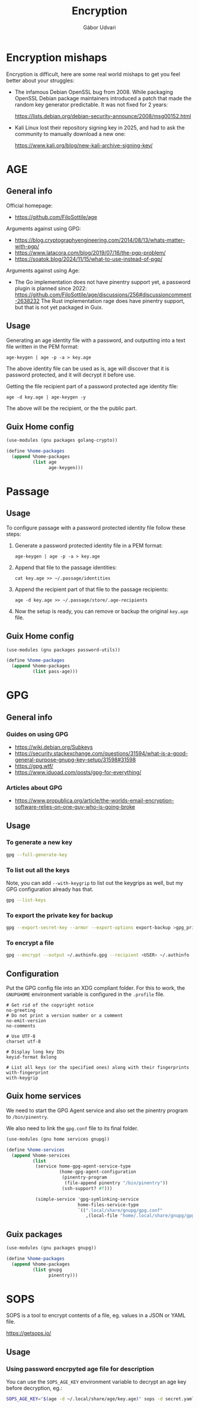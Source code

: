 #+title: Encryption
#+author: Gábor Udvari

* Encryption mishaps
:PROPERTIES:
:VISIBILITY: fold
:END:

Encryption is difficult, here are some real world mishaps to get you feel better about your struggles:

- The infamous Debian OpenSSL bug from 2008. While packaging OpenSSL Debian package maintainers introduced a patch that made the random key generator predictable. It was not fixed for 2 years:

  https://lists.debian.org/debian-security-announce/2008/msg00152.html

- Kali Linux lost their repository signing key in 2025, and had to ask the community to manually download a new one:

  https://www.kali.org/blog/new-kali-archive-signing-key/

* AGE

** General info

Official homepage:

- https://github.com/FiloSottile/age

Arguments against using GPG:

- https://blog.cryptographyengineering.com/2014/08/13/whats-matter-with-pgp/
- https://www.latacora.com/blog/2019/07/16/the-pgp-problem/
- https://soatok.blog/2024/11/15/what-to-use-instead-of-pgp/

Arguments against using Age:

- The Go implementation does not have pinentry support yet, a password plugin is planned since 2022:
  https://github.com/FiloSottile/age/discussions/256#discussioncomment-2638232
  The Rust implementation rage does have pinentry support, but that is not yet packaged in Guix.

** Usage

Generating an age identity file with a password, and outputting into a text file written in the PEM format:

#+begin_src shell
  age-keygen | age -p -a > key.age
#+end_src

The above identity file can be used as is, age will discover that it is password protected, and it will decrypt it before use.

Getting the file recipient part of a password protected age identity file:

#+begin_src shell
  age -d key.age | age-keygen -y
#+end_src

The above will be the recipient, or the the public part.

** Guix Home config

#+begin_src scheme :noweb-ref guix-home
  (use-modules (gnu packages golang-crypto))

  (define %home-packages
    (append %home-packages
            (list age
                  age-keygen)))
#+end_src

* Passage

** Usage

To configure passage with a password protected identity file follow these steps:
1. Generate a password protected identity file in a PEM format:
   #+begin_src shell
     age-keygen | age -p -a > key.age
   #+end_src
2. Append that file to the passage identities:
   #+begin_src shell
     cat key.age >> ~/.passage/identities
   #+end_src
3. Append the recipient part of that file to the passage recipients:
   #+begin_src shell
     age -d key.age >> ~/.passage/store/.age-recipients
   #+end_src
4. Now the setup is ready, you can remove or backup the original ~key.age~ file.

** Guix Home config

#+begin_src scheme :noweb-ref guix-home
  (use-modules (gnu packages password-utils))

  (define %home-packages
    (append %home-packages
            (list pass-age)))
#+end_src

* GPG

** General info

*** Guides on using GPG

- https://wiki.debian.org/Subkeys
- https://security.stackexchange.com/questions/31594/what-is-a-good-general-purpose-gnupg-key-setup/31598#31598
- https://gpg.wtf/
- https://www.iduoad.com/posts/gpg-for-everything/

*** Articles about GPG

- https://www.propublica.org/article/the-worlds-email-encryption-software-relies-on-one-guy-who-is-going-broke

** Usage

*** To generate a new key

#+begin_src bash
  gpg --full-generate-key
#+end_src

*** To list out all the keys

Note, you can add ~--with-keygrip~ to list out the keygrips as well, but my GPG configuration already has that.

#+begin_src bash
  gpg --list-keys
#+end_src

*** To export the private key for backup

#+begin_src bash
  gpg --export-secret-key --armor --export-options export-backup >gpg_private.asc
#+end_src

*** To encrypt a file

#+begin_src bash
  gpg --encrypt --output ~/.authinfo.gpg --recipient <USER> ~/.authinfo
#+end_src

** Configuration

Put the GPG config file into an XDG compliant folder. For this to work, the ~GNUPGHOME~ environment variable is configured in the ~.profile~ file.

#+begin_src text :noweb yes :exports none :mkdirp yes :tangle home/.local/share/gnupg/gpg.conf
  <<gpg-config>>
#+end_src

#+begin_src text :noweb-ref gpg-config
  # Get rid of the copyright notice
  no-greeting
  # Do not print a version number or a comment
  no-emit-version
  no-comments

  # Use UTF-8
  charset utf-8

  # Display long key IDs
  keyid-format 0xlong

  # List all keys (or the specified ones) along with their fingerprints
  with-fingerprint
  with-keygrip
#+end_src

** Guix home services

We need to start the GPG Agent service and also set the pinentry program to ~/bin/pinentry~.

We also need to link the ~gpg.conf~ file to its final folder.

#+BEGIN_SRC scheme :noweb-ref guix-home
  (use-modules (gnu home services gnupg))

  (define %home-services
    (append %home-services
            (list
             (service home-gpg-agent-service-type
                      (home-gpg-agent-configuration
                       (pinentry-program
                        (file-append pinentry "/bin/pinentry"))
                       (ssh-support? #f)))

             (simple-service 'gpg-symlinking-service
                             home-files-service-type
                             `((".local/share/gnupg/gpg.conf"
                                ,(local-file "home/.local/share/gnupg/gpg.conf" "gpg-conf")))))))
#+END_SRC

** Guix packages

#+BEGIN_SRC scheme :noweb-ref guix-home
  (use-modules (gnu packages gnupg))

  (define %home-packages
    (append %home-packages
            (list gnupg
                  pinentry)))
#+END_SRC

* SOPS

SOPS is a tool to encrypt contents of a file, eg. values in a JSON or YAML file.

https://getsops.io/

** Usage

*** Using password encrpyted age file for description

You can use the ~SOPS_AGE_KEY~ environment variable to decrypt an age key before decryption, eg.:

#+begin_src bash
  SOPS_AGE_KEY="$(age -d ~/.local/share/age/key.age)" sops -d secret.yaml
#+end_src
